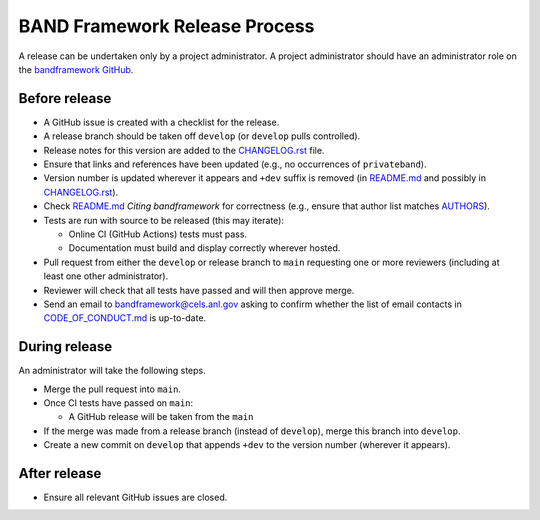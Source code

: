 BAND Framework Release Process
===============

A release can be undertaken only by a project administrator.
A project administrator should have an administrator role on the `bandframework
GitHub <https://github.com/bandframework>`_.

Before release
--------------

- A GitHub issue is created with a checklist for the release.

- A release branch should be taken off ``develop`` (or ``develop`` pulls
  controlled).

- Release notes for this version are added to the `CHANGELOG.rst </CHANGELOG.rst>`_ file.

- Ensure that links and references have been updated (e.g., no occurrences of ``privateband``).

- Version number is updated wherever it appears and ``+dev`` suffix is removed
  (in `README.md </README.md>`_ and possibly in `CHANGELOG.rst </CHANGELOG.rst>`_).

- Check `README.md </README.md>`_ *Citing bandframework* for correctness (e.g., ensure that author list matches `AUTHORS </AUTHORS>`_).

- Tests are run with source to be released (this may iterate):

  - Online CI (GitHub Actions) tests must pass.

  - Documentation must build and display correctly wherever hosted.

- Pull request from either the ``develop`` or release branch to ``main`` requesting
  one or more reviewers (including at least one other administrator).

- Reviewer will check that all tests have passed and will then approve merge.

- Send an email to bandframework@cels.anl.gov asking to confirm whether the list of email contacts in `CODE_OF_CONDUCT.md </CODE_OF_CONDUCT.md>`_ is up-to-date.

During release
--------------

An administrator will take the following steps.

- Merge the pull request into ``main``.

- Once CI tests have passed on ``main``:

  - A GitHub release will be taken from the ``main``

- If the merge was made from a release branch (instead of ``develop``), merge this
  branch into ``develop``.

- Create a new commit on ``develop`` that appends ``+dev`` to the version number
  (wherever it appears).

After release
-------------

- Ensure all relevant GitHub issues are closed.
